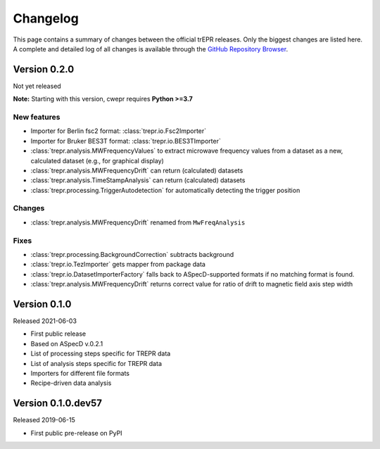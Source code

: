 =========
Changelog
=========

This page contains a summary of changes between the official trEPR releases. Only the biggest changes are listed here. A complete and detailed log of all changes is available through the `GitHub Repository Browser <https://github.com/tillbiskup/trepr/commits/master>`_.


Version 0.2.0
=============

Not yet released

**Note:** Starting with this version, cwepr requires **Python >=3.7**


New features
------------

* Importer for Berlin fsc2 format: :class:`trepr.io.Fsc2Importer`
* Importer for Bruker BES3T format: :class:`trepr.io.BES3TImporter`
* :class:`trepr.analysis.MWFrequencyValues` to extract microwave frequency values from a dataset as a new, calculated dataset (e.g., for graphical display)
* :class:`trepr.analysis.MWFrequencyDrift` can return (calculated) datasets
* :class:`trepr.analysis.TimeStampAnalysis` can return (calculated) datasets
* :class:`trepr.processing.TriggerAutodetection` for automatically detecting the trigger position


Changes
-------

* :class:`trepr.analysis.MWFrequencyDrift` renamed from ``MwFreqAnalysis``


Fixes
-----

* :class:`trepr.processing.BackgroundCorrection` subtracts background
* :class:`trepr.io.TezImporter` gets mapper from package data
* :class:`trepr.io.DatasetImporterFactory` falls back to ASpecD-supported formats if no matching format is found.
* :class:`trepr.analysis.MWFrequencyDrift` returns correct value for ratio of drift to magnetic field axis step width


Version 0.1.0
=============

Released 2021-06-03

* First public release
* Based on ASpecD v.0.2.1
* List of processing steps specific for TREPR data
* List of analysis steps specific for TREPR data
* Importers for different file formats
* Recipe-driven data analysis


Version 0.1.0.dev57
===================

Released 2019-06-15

* First public pre-release on PyPI